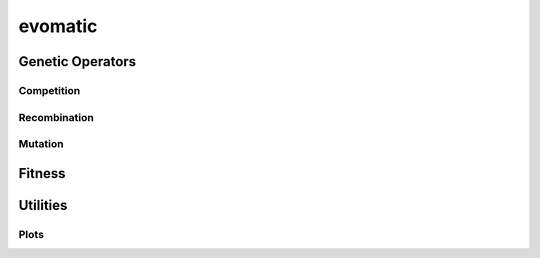 .. py:module:: evomatic
               
evomatic
==========
.. python-apigen-group:: genetic
.. python-apigen-group:: evolver

Genetic Operators
-----------------

Competition
^^^^^^^^^^^
.. python-apigen-group:: genetic.operators.competition

Recombination
^^^^^^^^^^^^^
.. python-apigen-group:: genetic.operators.recombination

Mutation
^^^^^^^^
.. python-apigen-group:: genetic.operators.mutation

Fitness
-------
.. python-apigen-group:: fitness

                         
Utilities
---------
.. python-apigen-group:: utils

Plots
^^^^^
.. python-apigen-group:: plots

